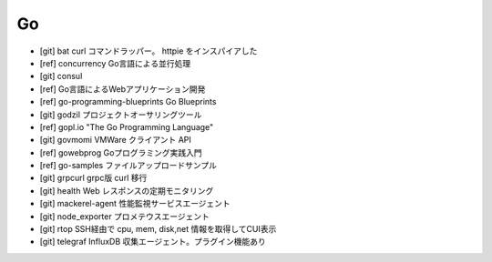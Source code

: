 Go
==

* [git] bat curl コマンドラッパー。 httpie をインスパイアした
* [ref] concurrency Go言語による並行処理
* [git] consul
* [ref] Go言語によるWebアプリケーション開発
* [ref] go-programming-blueprints Go Blueprints
* [git] godzil プロジェクトオーサリングツール
* [ref] gopl.io "The Go Programming Language"
* [git] govmomi VMWare クライアント API
* [ref] gowebprog Goプログラミング実践入門
* [ref] go-samples ファイルアップロードサンプル
* [git] grpcurl grpc版 curl 移行
* [git] health Web レスポンスの定期モニタリング
* [git] mackerel-agent 性能監視サービスエージェント
* [git] node_exporter プロメテウスエージェント
* [git] rtop SSH経由で cpu, mem, disk,net 情報を取得してCUI表示
* [git] telegraf InfluxDB 収集エージェント。プラグイン機能あり
